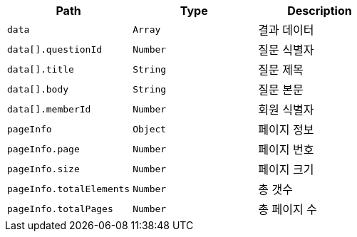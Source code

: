|===
|Path|Type|Description

|`+data+`
|`+Array+`
|결과 데이터

|`+data[].questionId+`
|`+Number+`
|질문 식별자

|`+data[].title+`
|`+String+`
|질문 제목

|`+data[].body+`
|`+String+`
|질문 본문

|`+data[].memberId+`
|`+Number+`
|회원 식별자

|`+pageInfo+`
|`+Object+`
|페이지 정보

|`+pageInfo.page+`
|`+Number+`
|페이지 번호

|`+pageInfo.size+`
|`+Number+`
|페이지 크기

|`+pageInfo.totalElements+`
|`+Number+`
|총 갯수

|`+pageInfo.totalPages+`
|`+Number+`
|총 페이지 수

|===